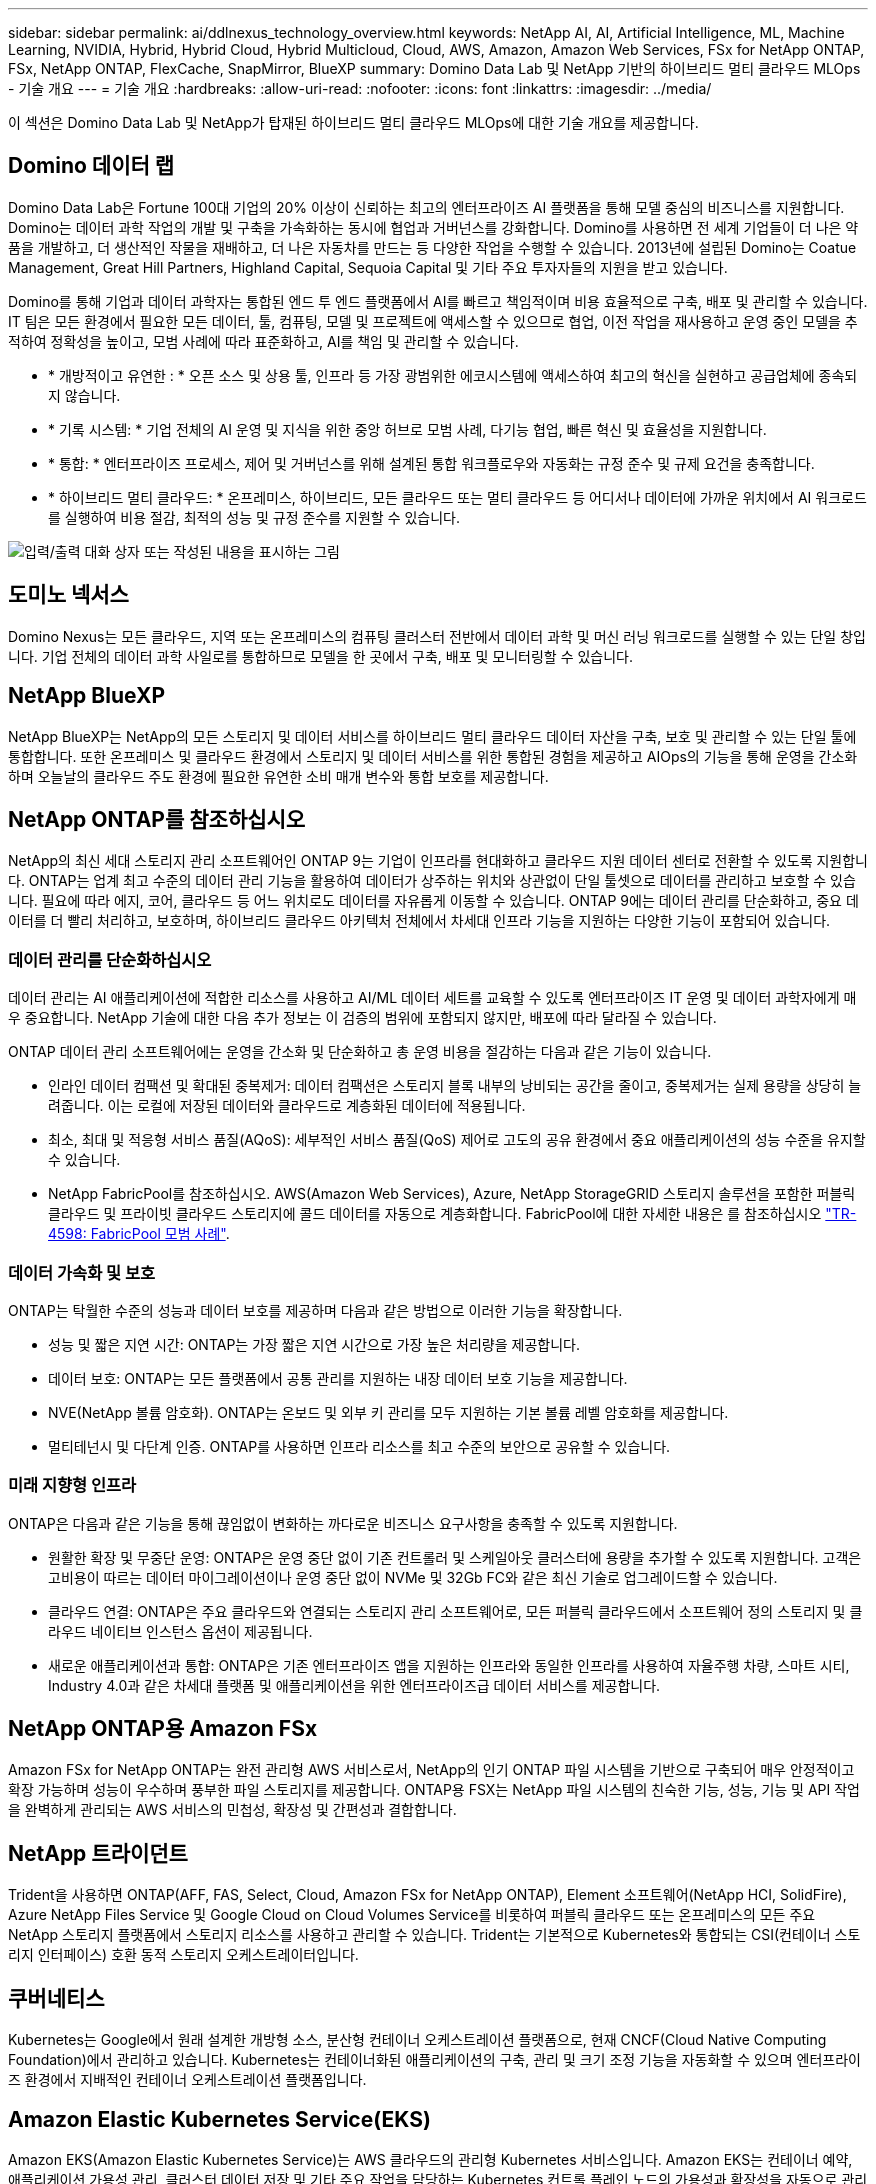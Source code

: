 ---
sidebar: sidebar 
permalink: ai/ddlnexus_technology_overview.html 
keywords: NetApp AI, AI, Artificial Intelligence, ML, Machine Learning, NVIDIA, Hybrid, Hybrid Cloud, Hybrid Multicloud, Cloud, AWS, Amazon, Amazon Web Services, FSx for NetApp ONTAP, FSx, NetApp ONTAP, FlexCache, SnapMirror, BlueXP 
summary: Domino Data Lab 및 NetApp 기반의 하이브리드 멀티 클라우드 MLOps - 기술 개요 
---
= 기술 개요
:hardbreaks:
:allow-uri-read: 
:nofooter: 
:icons: font
:linkattrs: 
:imagesdir: ../media/


[role="lead"]
이 섹션은 Domino Data Lab 및 NetApp가 탑재된 하이브리드 멀티 클라우드 MLOps에 대한 기술 개요를 제공합니다.



== Domino 데이터 랩

Domino Data Lab은 Fortune 100대 기업의 20% 이상이 신뢰하는 최고의 엔터프라이즈 AI 플랫폼을 통해 모델 중심의 비즈니스를 지원합니다. Domino는 데이터 과학 작업의 개발 및 구축을 가속화하는 동시에 협업과 거버넌스를 강화합니다. Domino를 사용하면 전 세계 기업들이 더 나은 약품을 개발하고, 더 생산적인 작물을 재배하고, 더 나은 자동차를 만드는 등 다양한 작업을 수행할 수 있습니다. 2013년에 설립된 Domino는 Coatue Management, Great Hill Partners, Highland Capital, Sequoia Capital 및 기타 주요 투자자들의 지원을 받고 있습니다.

Domino를 통해 기업과 데이터 과학자는 통합된 엔드 투 엔드 플랫폼에서 AI를 빠르고 책임적이며 비용 효율적으로 구축, 배포 및 관리할 수 있습니다. IT 팀은 모든 환경에서 필요한 모든 데이터, 툴, 컴퓨팅, 모델 및 프로젝트에 액세스할 수 있으므로 협업, 이전 작업을 재사용하고 운영 중인 모델을 추적하여 정확성을 높이고, 모범 사례에 따라 표준화하고, AI를 책임 및 관리할 수 있습니다.

* * 개방적이고 유연한 : * 오픈 소스 및 상용 툴, 인프라 등 가장 광범위한 에코시스템에 액세스하여 최고의 혁신을 실현하고 공급업체에 종속되지 않습니다.
* * 기록 시스템: * 기업 전체의 AI 운영 및 지식을 위한 중앙 허브로 모범 사례, 다기능 협업, 빠른 혁신 및 효율성을 지원합니다.
* * 통합: * 엔터프라이즈 프로세스, 제어 및 거버넌스를 위해 설계된 통합 워크플로우와 자동화는 규정 준수 및 규제 요건을 충족합니다.
* * 하이브리드 멀티 클라우드: * 온프레미스, 하이브리드, 모든 클라우드 또는 멀티 클라우드 등 어디서나 데이터에 가까운 위치에서 AI 워크로드를 실행하여 비용 절감, 최적의 성능 및 규정 준수를 지원할 수 있습니다.


image:ddlnexus_image2.png["입력/출력 대화 상자 또는 작성된 내용을 표시하는 그림"]



== 도미노 넥서스

Domino Nexus는 모든 클라우드, 지역 또는 온프레미스의 컴퓨팅 클러스터 전반에서 데이터 과학 및 머신 러닝 워크로드를 실행할 수 있는 단일 창입니다. 기업 전체의 데이터 과학 사일로를 통합하므로 모델을 한 곳에서 구축, 배포 및 모니터링할 수 있습니다.



== NetApp BlueXP

NetApp BlueXP는 NetApp의 모든 스토리지 및 데이터 서비스를 하이브리드 멀티 클라우드 데이터 자산을 구축, 보호 및 관리할 수 있는 단일 툴에 통합합니다. 또한 온프레미스 및 클라우드 환경에서 스토리지 및 데이터 서비스를 위한 통합된 경험을 제공하고 AIOps의 기능을 통해 운영을 간소화하며 오늘날의 클라우드 주도 환경에 필요한 유연한 소비 매개 변수와 통합 보호를 제공합니다.



== NetApp ONTAP를 참조하십시오

NetApp의 최신 세대 스토리지 관리 소프트웨어인 ONTAP 9는 기업이 인프라를 현대화하고 클라우드 지원 데이터 센터로 전환할 수 있도록 지원합니다. ONTAP는 업계 최고 수준의 데이터 관리 기능을 활용하여 데이터가 상주하는 위치와 상관없이 단일 툴셋으로 데이터를 관리하고 보호할 수 있습니다. 필요에 따라 에지, 코어, 클라우드 등 어느 위치로도 데이터를 자유롭게 이동할 수 있습니다. ONTAP 9에는 데이터 관리를 단순화하고, 중요 데이터를 더 빨리 처리하고, 보호하며, 하이브리드 클라우드 아키텍처 전체에서 차세대 인프라 기능을 지원하는 다양한 기능이 포함되어 있습니다.



=== 데이터 관리를 단순화하십시오

데이터 관리는 AI 애플리케이션에 적합한 리소스를 사용하고 AI/ML 데이터 세트를 교육할 수 있도록 엔터프라이즈 IT 운영 및 데이터 과학자에게 매우 중요합니다. NetApp 기술에 대한 다음 추가 정보는 이 검증의 범위에 포함되지 않지만, 배포에 따라 달라질 수 있습니다.

ONTAP 데이터 관리 소프트웨어에는 운영을 간소화 및 단순화하고 총 운영 비용을 절감하는 다음과 같은 기능이 있습니다.

* 인라인 데이터 컴팩션 및 확대된 중복제거: 데이터 컴팩션은 스토리지 블록 내부의 낭비되는 공간을 줄이고, 중복제거는 실제 용량을 상당히 늘려줍니다. 이는 로컬에 저장된 데이터와 클라우드로 계층화된 데이터에 적용됩니다.
* 최소, 최대 및 적응형 서비스 품질(AQoS): 세부적인 서비스 품질(QoS) 제어로 고도의 공유 환경에서 중요 애플리케이션의 성능 수준을 유지할 수 있습니다.
* NetApp FabricPool를 참조하십시오. AWS(Amazon Web Services), Azure, NetApp StorageGRID 스토리지 솔루션을 포함한 퍼블릭 클라우드 및 프라이빗 클라우드 스토리지에 콜드 데이터를 자동으로 계층화합니다. FabricPool에 대한 자세한 내용은 를 참조하십시오 https://www.netapp.com/pdf.html?item=/media/17239-tr4598pdf.pdf["TR-4598: FabricPool 모범 사례"^].




=== 데이터 가속화 및 보호

ONTAP는 탁월한 수준의 성능과 데이터 보호를 제공하며 다음과 같은 방법으로 이러한 기능을 확장합니다.

* 성능 및 짧은 지연 시간: ONTAP는 가장 짧은 지연 시간으로 가장 높은 처리량을 제공합니다.
* 데이터 보호: ONTAP는 모든 플랫폼에서 공통 관리를 지원하는 내장 데이터 보호 기능을 제공합니다.
* NVE(NetApp 볼륨 암호화). ONTAP는 온보드 및 외부 키 관리를 모두 지원하는 기본 볼륨 레벨 암호화를 제공합니다.
* 멀티테넌시 및 다단계 인증. ONTAP를 사용하면 인프라 리소스를 최고 수준의 보안으로 공유할 수 있습니다.




=== 미래 지향형 인프라

ONTAP은 다음과 같은 기능을 통해 끊임없이 변화하는 까다로운 비즈니스 요구사항을 충족할 수 있도록 지원합니다.

* 원활한 확장 및 무중단 운영: ONTAP은 운영 중단 없이 기존 컨트롤러 및 스케일아웃 클러스터에 용량을 추가할 수 있도록 지원합니다. 고객은 고비용이 따르는 데이터 마이그레이션이나 운영 중단 없이 NVMe 및 32Gb FC와 같은 최신 기술로 업그레이드할 수 있습니다.
* 클라우드 연결: ONTAP은 주요 클라우드와 연결되는 스토리지 관리 소프트웨어로, 모든 퍼블릭 클라우드에서 소프트웨어 정의 스토리지 및 클라우드 네이티브 인스턴스 옵션이 제공됩니다.
* 새로운 애플리케이션과 통합: ONTAP은 기존 엔터프라이즈 앱을 지원하는 인프라와 동일한 인프라를 사용하여 자율주행 차량, 스마트 시티, Industry 4.0과 같은 차세대 플랫폼 및 애플리케이션을 위한 엔터프라이즈급 데이터 서비스를 제공합니다.




== NetApp ONTAP용 Amazon FSx

Amazon FSx for NetApp ONTAP는 완전 관리형 AWS 서비스로서, NetApp의 인기 ONTAP 파일 시스템을 기반으로 구축되어 매우 안정적이고 확장 가능하며 성능이 우수하며 풍부한 파일 스토리지를 제공합니다. ONTAP용 FSX는 NetApp 파일 시스템의 친숙한 기능, 성능, 기능 및 API 작업을 완벽하게 관리되는 AWS 서비스의 민첩성, 확장성 및 간편성과 결합합니다.



== NetApp 트라이던트

Trident을 사용하면 ONTAP(AFF, FAS, Select, Cloud, Amazon FSx for NetApp ONTAP), Element 소프트웨어(NetApp HCI, SolidFire), Azure NetApp Files Service 및 Google Cloud on Cloud Volumes Service를 비롯하여 퍼블릭 클라우드 또는 온프레미스의 모든 주요 NetApp 스토리지 플랫폼에서 스토리지 리소스를 사용하고 관리할 수 있습니다. Trident는 기본적으로 Kubernetes와 통합되는 CSI(컨테이너 스토리지 인터페이스) 호환 동적 스토리지 오케스트레이터입니다.



== 쿠버네티스

Kubernetes는 Google에서 원래 설계한 개방형 소스, 분산형 컨테이너 오케스트레이션 플랫폼으로, 현재 CNCF(Cloud Native Computing Foundation)에서 관리하고 있습니다. Kubernetes는 컨테이너화된 애플리케이션의 구축, 관리 및 크기 조정 기능을 자동화할 수 있으며 엔터프라이즈 환경에서 지배적인 컨테이너 오케스트레이션 플랫폼입니다.



== Amazon Elastic Kubernetes Service(EKS)

Amazon EKS(Amazon Elastic Kubernetes Service)는 AWS 클라우드의 관리형 Kubernetes 서비스입니다. Amazon EKS는 컨테이너 예약, 애플리케이션 가용성 관리, 클러스터 데이터 저장 및 기타 주요 작업을 담당하는 Kubernetes 컨트롤 플레인 노드의 가용성과 확장성을 자동으로 관리합니다. Amazon EKS를 사용하면 AWS 인프라의 모든 성능, 확장성, 안정성 및 가용성과 AWS 네트워킹 및 보안 서비스와의 통합을 활용할 수 있습니다.
